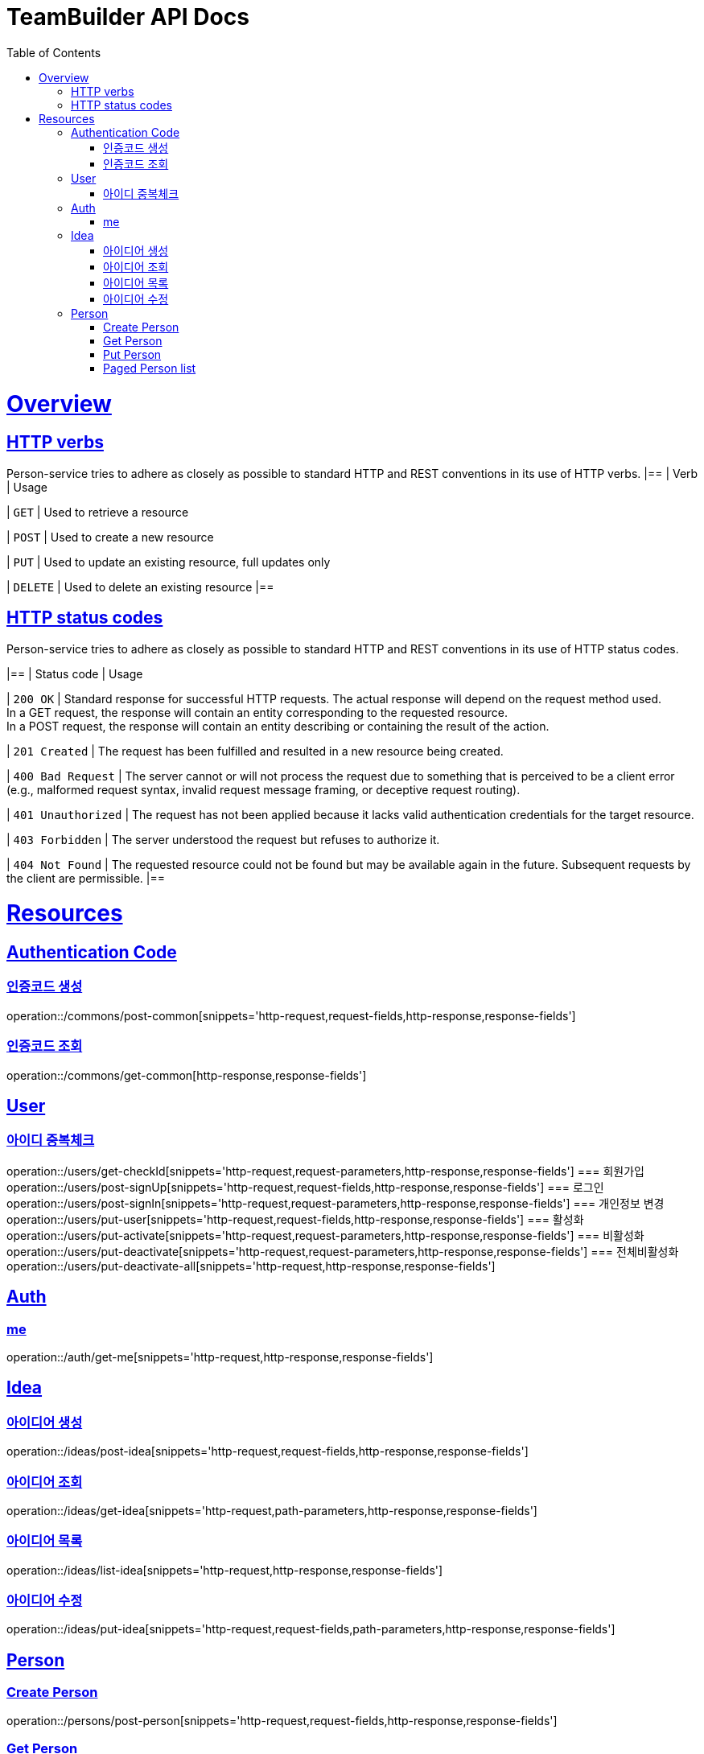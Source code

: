 = TeamBuilder API Docs
:doctype: book
:icons: font
:source-highlighter: highlightjs
:toc: left
:toclevels: 2
:sectlinks:

[[overview]]
= Overview

[[overview-http-verbs]]
== HTTP verbs
Person-service tries to adhere as closely as possible to standard HTTP and REST conventions in its
use of HTTP verbs.
|==
| Verb | Usage

| `GET`
| Used to retrieve a resource

| `POST`
| Used to create a new resource

| `PUT`
| Used to update an existing resource, full updates only

| `DELETE`
| Used to delete an existing resource
|==

[[overview-http-status-codes]]
== HTTP status codes
Person-service tries to adhere as closely as possible to standard HTTP and REST conventions in its
use of HTTP status codes.

|==
| Status code | Usage

| `200 OK`
| Standard response for successful HTTP requests. The actual response will depend on the request method used. +
  In a GET request, the response will contain an entity corresponding to the requested resource. +
  In a POST request, the response will contain an entity describing or containing the result of the action.

| `201 Created`
| The request has been fulfilled and resulted in a new resource being created.

| `400 Bad Request`
| The server cannot or will not process the request due to something that is perceived to be a client error (e.g., malformed request syntax, invalid request message framing, or deceptive request routing).

| `401 Unauthorized`
| The request has not been applied because it lacks valid authentication credentials for the target resource.

| `403 Forbidden`
| The server understood the request but refuses to authorize it.

| `404 Not Found`
| The requested resource could not be found but may be available again in the future. Subsequent requests by the client are permissible.
|==

= Resources

== Authentication Code

=== 인증코드 생성
operation::/commons/post-common[snippets='http-request,request-fields,http-response,response-fields']

=== 인증코드 조회
operation::/commons/get-common[http-response,response-fields']


== User
=== 아이디 중복체크
operation::/users/get-checkId[snippets='http-request,request-parameters,http-response,response-fields']
=== 회원가입
operation::/users/post-signUp[snippets='http-request,request-fields,http-response,response-fields']
=== 로그인
operation::/users/post-signIn[snippets='http-request,request-parameters,http-response,response-fields']
=== 개인정보 변경
operation::/users/put-user[snippets='http-request,request-fields,http-response,response-fields']
=== 활성화
operation::/users/put-activate[snippets='http-request,request-parameters,http-response,response-fields']
=== 비활성화
operation::/users/put-deactivate[snippets='http-request,request-parameters,http-response,response-fields']
=== 전체비활성화
operation::/users/put-deactivate-all[snippets='http-request,http-response,response-fields']

== Auth
=== me
operation::/auth/get-me[snippets='http-request,http-response,response-fields']

== Idea
=== 아이디어 생성
operation::/ideas/post-idea[snippets='http-request,request-fields,http-response,response-fields']

=== 아이디어 조회
operation::/ideas/get-idea[snippets='http-request,path-parameters,http-response,response-fields']

=== 아이디어 목록
operation::/ideas/list-idea[snippets='http-request,http-response,response-fields']

=== 아이디어 수정
operation::/ideas/put-idea[snippets='http-request,request-fields,path-parameters,http-response,response-fields']

== Person

=== Create Person
operation::/persons/post-person[snippets='http-request,request-fields,http-response,response-fields']

=== Get Person
operation::/persons/get-person[snippets='http-request,path-parameters,http-response,response-fields']

=== Put Person
operation::/persons/put-person[snippets='http-request,path-parameters,request-fields,http-response,response-fields']

=== Paged Person list
operation::/persons/list-person[snippets='http-request,request-parameters,http-response,response-fields']
